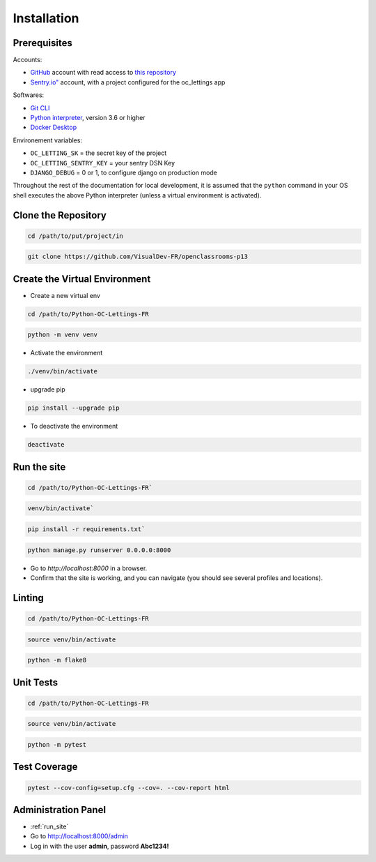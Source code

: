 Installation
====

Prerequisites
----

Accounts:

- `GitHub <https://github.com/>`_ account with read access to `this repository <https://github.com/VisualDev-FR/openclassrooms-p13>`_
- `Sentry.io" <https://sentry.io/>`_ account, with a project configured for the oc_lettings app

Softwares:

- `Git CLI <https://git-scm.com/downloads>`_
- `Python interpreter <https://www.python.org/downloads/>`_, version 3.6 or higher
- `Docker Desktop <https://www.docker.com/products/docker-desktop/>`_

Environement variables:

- ``OC_LETTING_SK`` = the secret key of the project
- ``OC_LETTING_SENTRY_KEY`` = your sentry DSN Key
- ``DJANGO_DEBUG`` = 0 or 1, to configure django on production mode

Throughout the rest of the documentation for local development, it is assumed that the ``python`` command
in your OS shell executes the above Python interpreter (unless a virtual environment is activated).

Clone the Repository
----
.. code:: bash

    cd /path/to/put/project/in

.. code:: bash

    git clone https://github.com/VisualDev-FR/openclassrooms-p13

Create the Virtual Environment
----
- Create a new virtual env
.. code:: bash

    cd /path/to/Python-OC-Lettings-FR

.. code:: bash

    python -m venv venv

- Activate the environment
.. code:: bash

    ./venv/bin/activate

- upgrade pip
.. code:: bash

    pip install --upgrade pip

- To deactivate the environment
.. code:: bash

    deactivate

.. _run_site:
Run the site
----
.. code:: bash

    cd /path/to/Python-OC-Lettings-FR`

.. code:: bash

    venv/bin/activate`

.. code:: bash

    pip install -r requirements.txt`

.. code:: bash

    python manage.py runserver 0.0.0.0:8000

- Go to `http://localhost:8000` in a browser.
- Confirm that the site is working, and you can navigate (you should see several profiles and locations).

Linting
----

.. code:: bash

    cd /path/to/Python-OC-Lettings-FR

.. code:: bash

    source venv/bin/activate

.. code:: bash

    python -m flake8

Unit Tests
----

.. code:: bash

    cd /path/to/Python-OC-Lettings-FR

.. code:: bash

    source venv/bin/activate

.. code:: bash

    python -m pytest

Test Coverage
----

.. code:: bash

    pytest --cov-config=setup.cfg --cov=. --cov-report html


Administration Panel
----

- :ref:`run_site`
- Go to http://localhost:8000/admin
- Log in with the user **admin**, password **Abc1234!**
